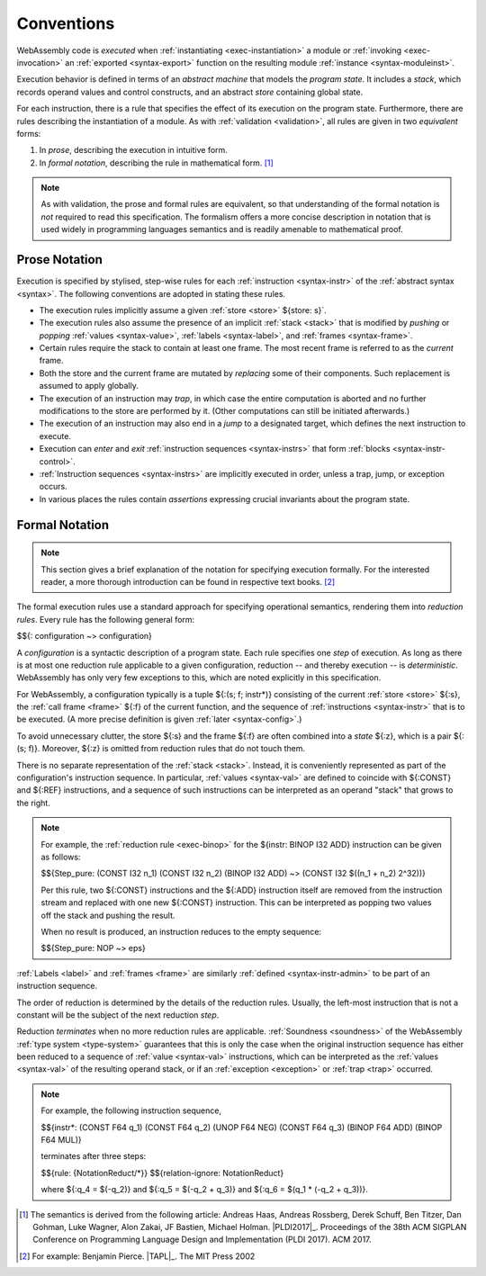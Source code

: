 .. index:: ! execution, stack, store

Conventions
-----------

WebAssembly code is *executed* when :ref:`instantiating <exec-instantiation>` a module or :ref:`invoking <exec-invocation>` an :ref:`exported <syntax-export>` function on the resulting module :ref:`instance <syntax-moduleinst>`.

Execution behavior is defined in terms of an *abstract machine* that models the *program state*.
It includes a *stack*, which records operand values and control constructs, and an abstract *store* containing global state.

For each instruction, there is a rule that specifies the effect of its execution on the program state.
Furthermore, there are rules describing the instantiation of a module.
As with :ref:`validation <validation>`, all rules are given in two *equivalent* forms:

1. In *prose*, describing the execution in intuitive form.
2. In *formal notation*, describing the rule in mathematical form. [#cite-pldi2017]_

.. note::
   As with validation, the prose and formal rules are equivalent,
   so that understanding of the formal notation is *not* required to read this specification.
   The formalism offers a more concise description in notation that is used widely in programming languages semantics and is readily amenable to mathematical proof.


.. _exec-notation-textual:

Prose Notation
~~~~~~~~~~~~~~

Execution is specified by stylised, step-wise rules for each :ref:`instruction <syntax-instr>` of the :ref:`abstract syntax <syntax>`.
The following conventions are adopted in stating these rules.

* The execution rules implicitly assume a given :ref:`store <store>` ${store: s}`.

* The execution rules also assume the presence of an implicit :ref:`stack <stack>`
  that is modified by *pushing* or *popping*
  :ref:`values <syntax-value>`, :ref:`labels <syntax-label>`, and :ref:`frames <syntax-frame>`.

* Certain rules require the stack to contain at least one frame.
  The most recent frame is referred to as the *current* frame.

* Both the store and the current frame are mutated by *replacing* some of their components.
  Such replacement is assumed to apply globally.

* The execution of an instruction may *trap*,
  in which case the entire computation is aborted and no further modifications to the store are performed by it. (Other computations can still be initiated afterwards.)

* The execution of an instruction may also end in a *jump* to a designated target,
  which defines the next instruction to execute.

* Execution can *enter* and *exit* :ref:`instruction sequences <syntax-instrs>` that form :ref:`blocks <syntax-instr-control>`.

* :ref:`Instruction sequences <syntax-instrs>` are implicitly executed in order, unless a trap, jump, or exception occurs.

* In various places the rules contain *assertions* expressing crucial invariants about the program state.


.. index:: ! reduction rules, configuration, evaluation context
.. _exec-notation:

Formal Notation
~~~~~~~~~~~~~~~

.. note::
   This section gives a brief explanation of the notation for specifying execution formally.
   For the interested reader, a more thorough introduction can be found in respective text books. [#cite-tapl]_

The formal execution rules use a standard approach for specifying operational semantics, rendering them into *reduction rules*.
Every rule has the following general form:

$${: configuration ~> configuration}

A *configuration* is a syntactic description of a program state.
Each rule specifies one *step* of execution.
As long as there is at most one reduction rule applicable to a given configuration, reduction -- and thereby execution -- is *deterministic*.
WebAssembly has only very few exceptions to this, which are noted explicitly in this specification.

For WebAssembly, a configuration typically is a tuple ${:(s; f; instr*)} consisting of the current :ref:`store <store>` ${:s}, the :ref:`call frame <frame>` ${:f} of the current function, and the sequence of :ref:`instructions <syntax-instr>` that is to be executed.
(A more precise definition is given :ref:`later <syntax-config>`.)

To avoid unnecessary clutter, the store ${:s} and the frame ${:f} are often combined into a *state* ${:z}, which is a pair ${:(s; f)}.
Moreover, ${:z} is omitted from reduction rules that do not touch them.

There is no separate representation of the :ref:`stack <stack>`.
Instead, it is conveniently represented as part of the configuration's instruction sequence.
In particular, :ref:`values <syntax-val>` are defined to coincide with ${:CONST} and ${:REF} instructions,
and a sequence of such instructions can be interpreted as an operand "stack" that grows to the right.

.. note::
   For example, the :ref:`reduction rule <exec-binop>` for the ${instr: BINOP I32 ADD} instruction can be given as follows:

   $${Step_pure: (CONST I32 n_1) (CONST I32 n_2) (BINOP I32 ADD) ~> (CONST I32 $((n_1 + n_2) \ 2^32))}

   Per this rule, two ${:CONST} instructions and the ${:ADD} instruction itself are removed from the instruction stream and replaced with one new ${:CONST} instruction.
   This can be interpreted as popping two values off the stack and pushing the result.

   When no result is produced, an instruction reduces to the empty sequence:

   $${Step_pure: NOP ~> eps}

:ref:`Labels <label>` and :ref:`frames <frame>` are similarly :ref:`defined <syntax-instr-admin>` to be part of an instruction sequence.

The order of reduction is determined by the details of the reduction rules.
Usually, the left-most instruction that is not a constant will be the subject of the next reduction *step*.

Reduction *terminates* when no more reduction rules are applicable.
:ref:`Soundness <soundness>` of the WebAssembly :ref:`type system <type-system>` guarantees that this is only the case when the original instruction sequence has either been reduced to a sequence of :ref:`value <syntax-val>` instructions, which can be interpreted as the :ref:`values <syntax-val>` of the resulting operand stack,
or if an :ref:`exception <exception>` or :ref:`trap <trap>` occurred.

.. note::
   For example, the following instruction sequence,

   $${instr*: (CONST F64 q_1) (CONST F64 q_2) (UNOP F64 NEG) (CONST F64 q_3) (BINOP F64 ADD) (BINOP F64 MUL)}

   terminates after three steps:

   $${rule: {NotationReduct/*}}
   $${relation-ignore: NotationReduct}

   where ${:q_4 = $(-q_2)} and ${:q_5 = $(-q_2 + q_3)} and ${:q_6 = $(q_1 * (-q_2 + q_3))}.


.. [#cite-pldi2017]
   The semantics is derived from the following article:
   Andreas Haas, Andreas Rossberg, Derek Schuff, Ben Titzer, Dan Gohman, Luke Wagner, Alon Zakai, JF Bastien, Michael Holman. |PLDI2017|_. Proceedings of the 38th ACM SIGPLAN Conference on Programming Language Design and Implementation (PLDI 2017). ACM 2017.

.. [#cite-tapl]
   For example: Benjamin Pierce. |TAPL|_. The MIT Press 2002
